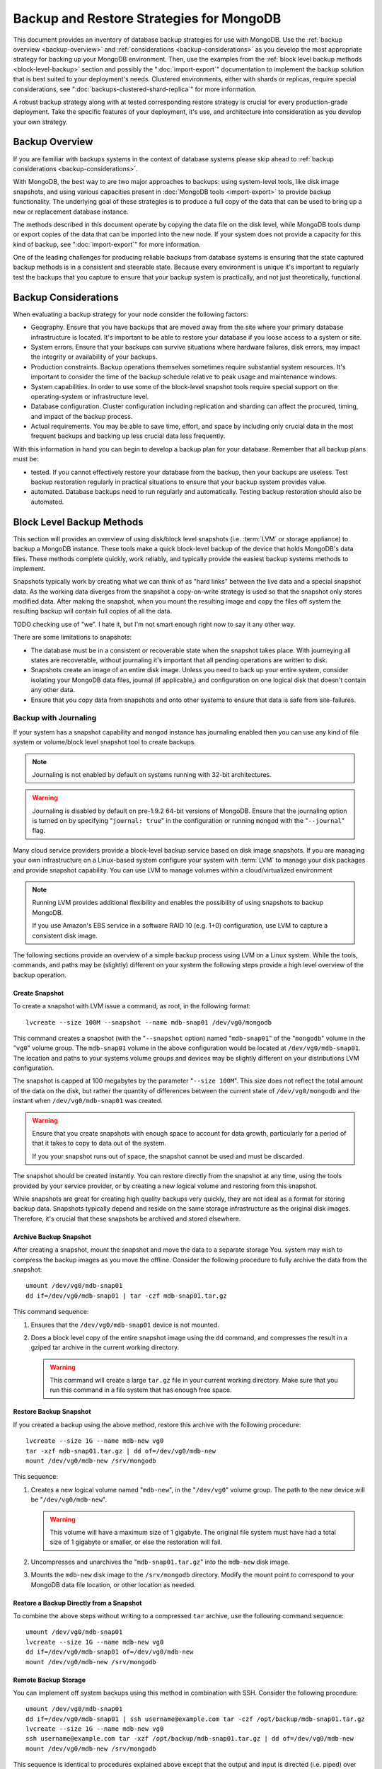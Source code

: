 =========================================
Backup and Restore Strategies for MongoDB
=========================================

This document provides an inventory of database backup strategies for
use with MongoDB. Use the :ref:`backup overview <backup-overview>` and
:ref:`considerations <backup-considerations>` as you develop the most
appropriate strategy for backing up your MongoDB environment. Then,
use the examples from the :ref:`block level backup methods
<block-level-backup>` section and possibly the ":doc:`import-export`"
documentation to implement the backup solution that is best suited to
your deployment's needs. Clustered environments, either with shards or
replicas, require special considerations, see
":doc:`backups-clustered-shard-replica`" for more information.

A robust backup strategy along with at tested corresponding restore
strategy is crucial for every production-grade deployment. Take the
specific features of your deployment, it's use, and architecture into
consideration as you develop your own strategy.

.. _backup-overview:

Backup Overview
---------------

If you are familiar with backups systems in the context of database
systems please skip ahead to :ref:`backup considerations
<backup-considerations>`.

With MongoDB, the best way to are two major approaches to backups: using
system-level tools, like disk image snapshots, and using various
capacities present in :doc:`MongoDB tools <import-export>` to provide backup
functionality. The underlying goal of these strategies is to produce a
full copy of the data that can be used to bring up a new or
replacement database instance.

The methods described in this document operate by copying the data
file on the disk level, while MongoDB tools dump or export copies of
the data that can be imported into the new node. If your system does
not provide a capacity for this kind of backup, see
":doc:`import-export`" for more information.

One of the leading challenges for producing reliable backups from
database systems is ensuring that the state captured backup methods is
in a consistent and steerable state. Because every environment is
unique it's important to regularly test the backups that you capture
to ensure that your backup system is practically, and not just
theoretically, functional.

.. _backup-considerations:

Backup Considerations
---------------------

When evaluating a backup strategy for your node consider the following
factors:

- Geography. Ensure that you have backups that are moved away from the
  site where your primary database infrastructure is located. It's
  important to be able to restore your database if you loose access to
  a system or site.

- System errors. Ensure that your backups can survive situations where
  hardware failures, disk errors, may impact the integrity or
  availability of your backups.

- Production constraints. Backup operations themselves sometimes
  require substantial system resources. It's important to consider the
  time of the backup schedule relative to peak usage and maintenance
  windows.

- System capabilities. In order to use some of the block-level
  snapshot tools require special support on the operating-system or
  infrastructure level.

- Database configuration. Cluster configuration including replication
  and sharding can affect the procured, timing, and impact of the
  backup process.

- Actual requirements. You may be able to save time, effort, and space
  by including only crucial data in the most frequent backups and
  backing up less crucial data less frequently.

With this information in hand you can begin to develop a backup plan
for your database. Remember that all backup plans must be:

- tested. If you cannot effectively restore your database from the
  backup, then your backups are useless. Test backup restoration
  regularly in practical situations to ensure that your backup system
  provides value.

- automated. Database backups need to run regularly and
  automatically. Testing backup restoration should also be automated.

.. _block-level-backup:

Block Level Backup Methods
--------------------------

This section will provides an overview of using disk/block level
snapshots (i.e. :term:`LVM` or storage appliance) to backup a MongoDB
instance. These tools make a quick block-level backup of the device
that holds MongoDB's data files. These methods complete quickly, work
reliably, and typically provide the easiest backup systems methods to
implement.

Snapshots typically work by creating what we can think of as "hard
links" between the live data and a special snapshot data. As the
working data diverges from the snapshot a copy-on-write strategy is
used so that the snapshot only stores  modified data. After making the
snapshot, when you mount the resulting image and copy the files
off system the resulting backup will contain full copies of all the
data.

.. moreinfo: <http://www.waterlovinghead.com/StorageLVMSnap>

TODO checking use of "we". I hate it, but I'm not smart enough right now to say it any other way.

There are some limitations to snapshots:

- The database must be in a consistent or recoverable state when the
  snapshot takes place. With journeying all states are recoverable,
  without journaling it's important that all pending operations are
  written to disk.

- Snapshots create an image of an entire disk image. Unless you need
  to back up your entire system, consider isolating your MongoDB data
  files, journal (if applicable,) and configuration on one logical
  disk that doesn't contain any other data.

- Ensure that you copy data from snapshots and onto other systems to
  ensure that data is safe from site-failures.

.. _backup-with-journaling:

Backup with Journaling
~~~~~~~~~~~~~~~~~~~~~~

If your system has a snapshot capability and ``mongod`` instance has
journaling enabled then you can use any kind of file system or
volume/block level snapshot tool to create backups.

.. note::

   Journaling is not enabled by default on systems running with 32-bit
   architectures.

.. warning::

   Journaling is disabled by default on pre-1.9.2 64-bit versions of
   MongoDB. Ensure that the journaling option is turned on by
   specifying "``journal: true``" in the configuration or running
   ``mongod`` with the "``--journal``" flag.

Many cloud service providers provide a block-level backup service
based on disk image snapshots. If you are managing your own
infrastructure on a Linux-based system configure your system with
:term:`LVM` to manage your disk packages and provide snapshot
capability. You can use LVM to manage volumes within a
cloud/virtualized environment

.. note::

   Running LVM provides additional flexibility and enables the
   possibility of using snapshots to backup MongoDB.

   If you use Amazon's EBS service in a software RAID 10 (e.g. 1+0)
   configuration, use LVM to capture a consistent disk image.

The following sections provide an overview of a simple backup process
using LVM on a Linux system. While the tools, commands, and paths may
be (slightly) different on your system the following steps provide a
high level overview of the backup operation.

.. _lvm-backup-operation:

Create Snapshot
^^^^^^^^^^^^^^^

To create a snapshot with LVM issue a command, as root, in the
following format: ::

         lvcreate --size 100M --snapshot --name mdb-snap01 /dev/vg0/mongodb

This command creates a snapshot (with the "``--snapshot`` option)
named "``mdb-snap01``" of the "``mongodb``" volume in the "``vg0``"
volume group. The ``mdb-snap01`` volume in the above configuration
would be located at ``/dev/vg0/mdb-snap01``. The location and paths to
your systems volume groups and devices may be slightly different on
your distributions LVM configuration.

The snapshot is capped at 100 megabytes by the parameter "``--size
100M``". This size does not reflect the total amount of the data on
the disk, but rather the quantity of differences between the current
state of ``/dev/vg0/mongodb`` and the instant when ``/dev/vg0/mdb-snap01``
was created.

.. warning::

   Ensure that you create snapshots with enough space to account for
   data growth, particularly for a period of that it takes to copy to
   data out of the system.

   If you your snapshot runs out of space, the snapshot cannot be used
   and must be discarded.

The snapshot should be created instantly. You can restore directly
from the snapshot at any time, using the tools provided by your
service provider, or by creating a new logical volume and restoring
from this snapshot.

While snapshots are great for creating high quality backups very
quickly, they are not ideal as a format for storing backup
data. Snapshots typically depend and reside on the same storage
infrastructure as the original disk images. Therefore, it's crucial
that these snapshots be archived and stored elsewhere.

Archive Backup Snapshot
^^^^^^^^^^^^^^^^^^^^^^^

After creating a snapshot, mount the snapshot and move the data to a
separate storage You. system may wish to compress the backup images as
you move the offline. Consider the following procedure to fully
archive the data from the snapshot: ::

      umount /dev/vg0/mdb-snap01
      dd if=/dev/vg0/mdb-snap01 | tar -czf mdb-snap01.tar.gz

This command sequence:

1. Ensures that the ``/dev/vg0/mdb-snap01`` device is not mounted.

2. Does a block level copy of the entire snapshot image using the
   ``dd`` command, and compresses the result in a gziped tar archive
   in the current working directory.

   .. warning::

      This command will create a large ``tar.gz`` file in your current
      working directory. Make sure that you run this command in a
      file system that has enough free space.

Restore Backup Snapshot
^^^^^^^^^^^^^^^^^^^^^^^

If you created a backup using the above method, restore this archive
with the following procedure: ::

      lvcreate --size 1G --name mdb-new vg0
      tar -xzf mdb-snap01.tar.gz | dd of=/dev/vg0/mdb-new
      mount /dev/vg0/mdb-new /srv/mongodb

This sequence:

1. Creates a new logical volume named "``mdb-new``", in the
   "``/dev/vg0``" volume group. The path to the new device will be
   "``/dev/vg0/mdb-new``".

   .. warning::

      This volume will have a maximum size of 1 gigabyte. The original
      file system must have had a total size of 1 gigabyte or smaller,
      or else the restoration will fail.

2. Uncompresses and unarchives the "``mdb-snap01.tar.gz``" into the
   ``mdb-new`` disk image.

3. Mounts the ``mdb-new`` disk image to the ``/srv/mongodb``
   directory. Modify the mount point to correspond to your MongoDB
   data file location, or other location as needed.

Restore a Backup Directly from a Snapshot
^^^^^^^^^^^^^^^^^^^^^^^^^^^^^^^^^^^^^^^^^

To combine the above steps without writing to a compressed ``tar``
archive, use the following command sequence: ::

      umount /dev/vg0/mdb-snap01
      lvcreate --size 1G --name mdb-new vg0
      dd if=/dev/vg0/mdb-snap01 of=/dev/vg0/mdb-new
      mount /dev/vg0/mdb-new /srv/mongodb

Remote Backup Storage
^^^^^^^^^^^^^^^^^^^^^

You can implement off system backups using this method in combination
with SSH. Consider the following procedure: ::

     umount /dev/vg0/mdb-snap01
     dd if=/dev/vg0/mdb-snap01 | ssh username@example.com tar -czf /opt/backup/mdb-snap01.tar.gz
     lvcreate --size 1G --name mdb-new vg0
     ssh username@example.com tar -xzf /opt/backup/mdb-snap01.tar.gz | dd of=/dev/vg0/mdb-new
     mount /dev/vg0/mdb-new /srv/mongodb

This sequence is identical to procedures explained above except that
the output and input is directed (i.e. piped) over SSH to the remote
system.

.. _backup-without-journaling:

Backup without Journaling
~~~~~~~~~~~~~~~~~~~~~~~~~

If your ``mongodb`` instance does not running with journaling enabled,
obtaining a functional backup of a consistent state is more
complicated. Make sure that all writes have been flushed to disk and
that the database is locked to prevent writes during the backup
process.

To flush writes and lock the database before performing the snapshot,
issue the following command: ::

      db.fsyncLock();

Perform the :ref:`backup operation described above <lvm-backup-operation>`
at this point. To unlock the database after the snapshot has
completed, issue the following command: ::

      db.fsyncUnlock();

.. note::

   The ``db.fsyncLock()`` and ``db.fsyncUnlock`` helpers were added in
   version 1.9.0. Use the following commands with earlier versions: ::

        db.runCommand( { fsync: 1, lock: true } );
        db.runCommand( { fsync: 1, lock: false } );

Backup with Amazon EBS in Software RAID 10 Configuration
~~~~~~~~~~~~~~~~~~~~~~~~~~~~~~~~~~~~~~~~~~~~~~~~~~~~~~~~

If you're using Amazon's Elastic Block Storage (EBS) with RAID
configured *within* your instance, it is impossible to get a
consistent state across all disks using the platform's snapshot
tool. As a result you may:

- Flush all writes to disk and create a write lock to ensure
  consistent state during the backup process.

  If you choose this option see the section on ":ref:`Backup without
  Journaling <backup-without-journaling>`"

- Configure LVM to run and hold your MongoDB data files on top of the
  RAID within your system.

  If you choose this option see the section that outlines the
  ":ref:`LVM backup operation <lvm-backup-operation>`"

Other Backup Methods
--------------------

If your deployment does not provide a sufficient method for snapshots
or you only need to backup a small segment of data from the database
consider using one of the import or export methods described in the
":doc:`import-export`" document.
